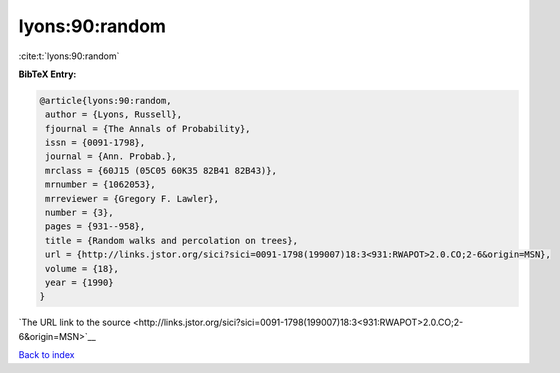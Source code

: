 lyons:90:random
===============

:cite:t:`lyons:90:random`

**BibTeX Entry:**

.. code-block:: bibtex

   @article{lyons:90:random,
    author = {Lyons, Russell},
    fjournal = {The Annals of Probability},
    issn = {0091-1798},
    journal = {Ann. Probab.},
    mrclass = {60J15 (05C05 60K35 82B41 82B43)},
    mrnumber = {1062053},
    mrreviewer = {Gregory F. Lawler},
    number = {3},
    pages = {931--958},
    title = {Random walks and percolation on trees},
    url = {http://links.jstor.org/sici?sici=0091-1798(199007)18:3<931:RWAPOT>2.0.CO;2-6&origin=MSN},
    volume = {18},
    year = {1990}
   }

`The URL link to the source <http://links.jstor.org/sici?sici=0091-1798(199007)18:3<931:RWAPOT>2.0.CO;2-6&origin=MSN>`__


`Back to index <../By-Cite-Keys.html>`__
